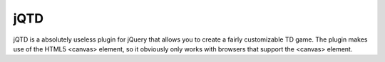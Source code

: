 jQTD
====

jQTD is a absolutely useless plugin for jQuery that allows you to create a 
fairly customizable TD game. The plugin makes use of the HTML5 <canvas>
element, so it obviously only works with browsers that support the <canvas> 
element.
